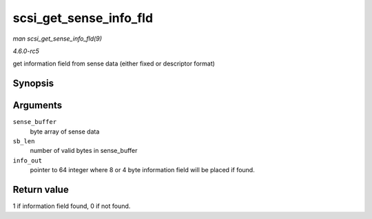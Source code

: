.. -*- coding: utf-8; mode: rst -*-

.. _API-scsi-get-sense-info-fld:

=======================
scsi_get_sense_info_fld
=======================

*man scsi_get_sense_info_fld(9)*

*4.6.0-rc5*

get information field from sense data (either fixed or descriptor
format)


Synopsis
========

.. c:function:: int scsi_get_sense_info_fld( const u8 * sense_buffer, int sb_len, u64 * info_out )

Arguments
=========

``sense_buffer``
    byte array of sense data

``sb_len``
    number of valid bytes in sense_buffer

``info_out``
    pointer to 64 integer where 8 or 4 byte information field will be
    placed if found.


Return value
============

1 if information field found, 0 if not found.


.. ------------------------------------------------------------------------------
.. This file was automatically converted from DocBook-XML with the dbxml
.. library (https://github.com/return42/sphkerneldoc). The origin XML comes
.. from the linux kernel, refer to:
..
.. * https://github.com/torvalds/linux/tree/master/Documentation/DocBook
.. ------------------------------------------------------------------------------

